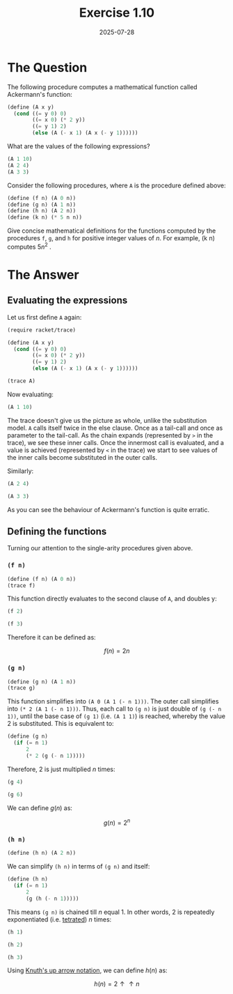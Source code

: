 #+title: Exercise 1.10
#+date: 2025-07-28
#+weight: 110
#+PROPERTY: header-args:scheme :session *Scheme*
* The Question
The following procedure computes a mathematical function called Ackermann's
function:

#+begin_src scheme :eval no
(define (A x y)
  (cond ((= y 0) 0)
        ((= x 0) (* 2 y))
        ((= y 1) 2)
        (else (A (- x 1) (A x (- y 1))))))
#+end_src

What are the values of the following expressions?

#+begin_src scheme :eval no
(A 1 10)
(A 2 4)
(A 3 3)
#+end_src

Consider the following procedures, where ~A~ is the procedure defined above:

#+begin_src scheme :eval no
(define (f n) (A 0 n))
(define (g n) (A 1 n))
(define (h n) (A 2 n))
(define (k n) (* 5 n n))
#+end_src

Give concise mathematical definitions for the functions computed by the
procedures ~f~, ~g~, and ~h~ for positive integer values of \(n\). For example, (k n)
computes \(5n^2\) .
* The Answer
** Evaluating the expressions
Let us first define ~A~ again:

#+begin_src scheme :results silent
(require racket/trace)

(define (A x y)
  (cond ((= y 0) 0)
        ((= x 0) (* 2 y))
        ((= y 1) 2)
        (else (A (- x 1) (A x (- y 1))))))

(trace A)
#+end_src

Now evaluating:

#+begin_src scheme :results output
(A 1 10)
#+end_src

#+RESULTS:
#+begin_example
>(A 1 10)
> (A 1 9)
> >(A 1 8)
> > (A 1 7)
> > >(A 1 6)
> > > (A 1 5)
> > > >(A 1 4)
> > > > (A 1 3)
> > > > >(A 1 2)
> > > > > (A 1 1)
< < < < < 2
> > > > >(A 0 2)
< < < < <4
> > > > (A 0 4)
< < < < 8
> > > >(A 0 8)
< < < <16
> > > (A 0 16)
< < < 32
> > >(A 0 32)
< < <64
> > (A 0 64)
< < 128
> >(A 0 128)
< <256
> (A 0 256)
< 512
>(A 0 512)
<1024
#+end_example

The trace doesn't give us the picture as whole, unlike the substitution model. ~A~
calls itself twice in the else clause. Once as a tail-call and once as parameter
to the tail-call. As the chain expands (represented by ~>~ in the trace), we see
these inner calls. Once the innermost call is evaluated, and a value is achieved
(represented by ~<~ in the trace) we start to see values of the inner calls become
substituted in the outer calls.

Similarly:

#+begin_src scheme :results output
(A 2 4)
#+end_src

#+RESULTS:
#+begin_example
>(A 2 4)
> (A 2 3)
> >(A 2 2)
> > (A 2 1)
< < 2
> >(A 1 2)
> > (A 1 1)
< < 2
> >(A 0 2)
< <4
> (A 1 4)
> >(A 1 3)
> > (A 1 2)
> > >(A 1 1)
< < <2
> > (A 0 2)
< < 4
> >(A 0 4)
< <8
> (A 0 8)
< 16
>(A 1 16)
> (A 1 15)
> >(A 1 14)
> > (A 1 13)
> > >(A 1 12)
> > > (A 1 11)
> > > >(A 1 10)
> > > > (A 1 9)
> > > > >(A 1 8)
> > > > > (A 1 7)
> > > >[10] (A 1 6)
> > > >[11] (A 1 5)
> > > >[12] (A 1 4)
> > > >[13] (A 1 3)
> > > >[14] (A 1 2)
> > > >[15] (A 1 1)
< < < <[15] 2
> > > >[14] (A 0 2)
< < < <[14] 4
> > > >[13] (A 0 4)
< < < <[13] 8
> > > >[12] (A 0 8)
< < < <[12] 16
> > > >[11] (A 0 16)
< < < <[11] 32
> > > >[10] (A 0 32)
< < < <[10] 64
> > > > > (A 0 64)
< < < < < 128
> > > > >(A 0 128)
< < < < <256
> > > > (A 0 256)
< < < < 512
> > > >(A 0 512)
< < < <1024
> > > (A 0 1024)
< < < 2048
> > >(A 0 2048)
< < <4096
> > (A 0 4096)
< < 8192
> >(A 0 8192)
< <16384
> (A 0 16384)
< 32768
>(A 0 32768)
<65536
#+end_example


#+begin_src scheme :results output
(A 3 3)
#+end_src

#+RESULTS:
#+begin_example
>(A 3 3)
> (A 3 2)
> >(A 3 1)
< <2
> (A 2 2)
> >(A 2 1)
< <2
> (A 1 2)
> >(A 1 1)
< <2
> (A 0 2)
< 4
>(A 2 4)
> (A 2 3)
> >(A 2 2)
> > (A 2 1)
< < 2
> >(A 1 2)
> > (A 1 1)
< < 2
> >(A 0 2)
< <4
> (A 1 4)
> >(A 1 3)
> > (A 1 2)
> > >(A 1 1)
< < <2
> > (A 0 2)
< < 4
> >(A 0 4)
< <8
> (A 0 8)
< 16
>(A 1 16)
> (A 1 15)
> >(A 1 14)
> > (A 1 13)
> > >(A 1 12)
> > > (A 1 11)
> > > >(A 1 10)
> > > > (A 1 9)
> > > > >(A 1 8)
> > > > > (A 1 7)
> > > >[10] (A 1 6)
> > > >[11] (A 1 5)
> > > >[12] (A 1 4)
> > > >[13] (A 1 3)
> > > >[14] (A 1 2)
> > > >[15] (A 1 1)
< < < <[15] 2
> > > >[14] (A 0 2)
< < < <[14] 4
> > > >[13] (A 0 4)
< < < <[13] 8
> > > >[12] (A 0 8)
< < < <[12] 16
> > > >[11] (A 0 16)
< < < <[11] 32
> > > >[10] (A 0 32)
< < < <[10] 64
> > > > > (A 0 64)
< < < < < 128
> > > > >(A 0 128)
< < < < <256
> > > > (A 0 256)
< < < < 512
> > > >(A 0 512)
< < < <1024
> > > (A 0 1024)
< < < 2048
> > >(A 0 2048)
< < <4096
> > (A 0 4096)
< < 8192
> >(A 0 8192)
< <16384
> (A 0 16384)
< 32768
>(A 0 32768)
<65536
#+end_example

As you can see the behaviour of Ackermann's function is quite erratic.
** Defining the functions
Turning our attention to the single-arity procedures given above.
*** ~(f n)~
#+begin_src scheme :results silent
(define (f n) (A 0 n))
(trace f)
#+end_src

This function directly evaluates to the second clause of ~A~, and doubles y:

#+begin_src scheme :results output
(f 2)
#+end_src

#+RESULTS:
: >(f 2)
: >(A 0 2)
: <4

#+begin_src scheme :results output
(f 3)
#+end_src

#+RESULTS:
: >(f 3)
: >(A 0 3)
: <6

Therefore it can be defined as:

\[f(n) = 2n\]
*** ~(g n)~
#+begin_src scheme :results silent
(define (g n) (A 1 n))
(trace g)
#+end_src

This function simplifies into ~(A 0 (A 1 (- n 1)))~. The outer call simplifies
into ~(* 2 (A 1 (- n 1)))~. Thus, each call to ~(g n)~ is just double of ~(g (- n
1))~, until the base case of ~(g 1)~ (i.e. ~(A 1 1)~) is reached, whereby the value 2
is substituted. This is equivalent to:

#+begin_src scheme :eval no
(define (g n)
  (if (= n 1)
      2
      (* 2 (g (- n 1)))))
#+end_src

Therefore, \(2\) is just multiplied \(n\) times:

#+begin_src scheme :results output
(g 4)
#+end_src

#+RESULTS:
#+begin_example
>(g 4)
>(A 1 4)
> (A 1 3)
> >(A 1 2)
> > (A 1 1)
< < 2
> >(A 0 2)
< <4
> (A 0 4)
< 8
>(A 0 8)
<16
#+end_example


#+begin_src scheme :results output
(g 6)
#+end_src

#+RESULTS:
#+begin_example
>(g 6)
>(A 1 6)
> (A 1 5)
> >(A 1 4)
> > (A 1 3)
> > >(A 1 2)
> > > (A 1 1)
< < < 2
> > >(A 0 2)
< < <4
> > (A 0 4)
< < 8
> >(A 0 8)
< <16
> (A 0 16)
< 32
>(A 0 32)
<64
#+end_example

We can define \(g(n)\) as:

\[g(n) = 2^n\]
*** ~(h n)~
#+begin_src scheme :results silent
(define (h n) (A 2 n))
#+end_src

We can simplify ~(h n)~ in terms of ~(g n)~ and itself:

#+begin_src scheme :eval no
(define (h n)
  (if (= n 1)
      2
      (g (h (- n 1)))))
#+end_src

This means ~(g n)~ is chained till \(n\) equal \(1\). In other words, \(2\) is repeatedly exponentiated (i.e. [[https://en.wikipedia.org/wiki/Tetration][tetrated]]) \(n\) times:

#+begin_src scheme
(h 1)
#+end_src

#+RESULTS:
: 2

#+begin_src scheme
(h 2)
#+end_src

#+RESULTS:
: 4

#+begin_src scheme
(h 3)
#+end_src

#+RESULTS:
: 16

Using [[https://en.wikipedia.org/wiki/Knuth%27s_up_arrow_notation][Knuth's up arrow notation]], we can define \(h(n)\) as:

\[h(n) = 2 \uparrow\uparrow n\]
